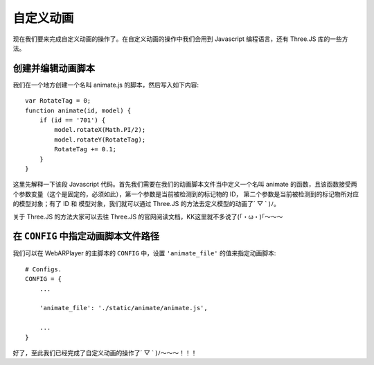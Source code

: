 自定义动画
================

现在我们要来完成自定义动画的操作了。在自定义动画的操作中我们会用到 Javascript 编程语言，\
还有 Three.JS 库的一些方法。

创建并编辑动画脚本
-----------------------

我们在一个地方创建一个名叫 animate.js 的脚本，然后写入如下内容::

    var RotateTag = 0;
    function animate(id, model) {
        if (id == '701') {
            model.rotateX(Math.PI/2);
            model.rotateY(RotateTag);
            RotateTag += 0.1;
        }
    }

这里先解释一下该段 Javascript 代码。首先我们需要在我们的动画脚本文件当中定义一个名叫 animate 的函数，\
且该函数接受两个参数变量（这个是固定的，必须如此），第一个参数是当前被检测到的标记物的 ID，
第二个参数是当前被检测到的标记物所对应的模型对象；有了 ID 和 模型对象，我们就可以通过 Three.JS 的方法\
去定义模型的动画了´ ▽ ` )ﾉ。

关于 Three.JS 的方法大家可以去往 Three.JS 的官网阅读文档，KK这里就不多说了(｢・ω・)｢～～～

在 ``CONFIG`` 中指定动画脚本文件路径
------------------------------------------

我们可以在 WebARPlayer 的主脚本的 ``CONFIG`` 中，设置 ``'animate_file'`` 的值来指定动画脚本::

    # Configs.
    CONFIG = {
        ...

        'animate_file': './static/animate/animate.js',

        ...
    }

好了，至此我们已经完成了自定义动画的操作了´ ▽ ` )ﾉ～～～！！！
